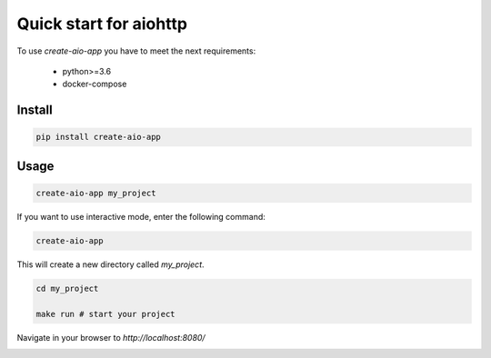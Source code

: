 Quick start for aiohttp
=======================

To use `create-aio-app` you have to meet the next requirements:

 - python>=3.6
 - docker-compose

Install
-------

.. code-block:: bash

    pip install create-aio-app

Usage
-----

.. code-block:: bash

    create-aio-app my_project

If you want to use interactive mode, enter the following command:

.. code-block:: bash

    create-aio-app

This will create a new directory called `my_project`.

.. code-block:: bash

    cd my_project

    make run # start your project

Navigate in your browser to `http://localhost:8080/`

.. image:: https://raw.githubusercontent.com/aio-libs/create-aio-app/master/assets/assets.png
   :align: center

.. meta::
   :description: The aiohttp quick start with create-aio-app.
   :keywords: aiohttp quick start

